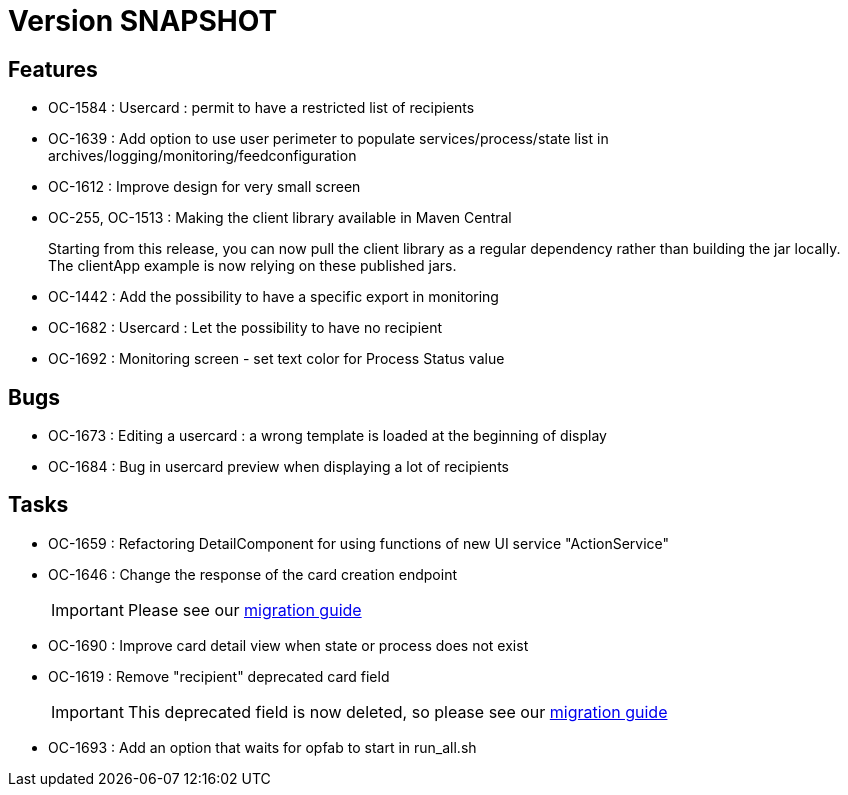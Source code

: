 // Copyright (c) 2018-2021 RTE (http://www.rte-france.com)
// See AUTHORS.txt
// This document is subject to the terms of the Creative Commons Attribution 4.0 International license.
// If a copy of the license was not distributed with this
// file, You can obtain one at https://creativecommons.org/licenses/by/4.0/.
// SPDX-License-Identifier: CC-BY-4.0

= Version SNAPSHOT

== Features

* OC-1584 : Usercard : permit to have a restricted list of recipients
//TODO Add link to documentation/example once it's generated
* OC-1639 : Add option to use user perimeter to populate services/process/state list in archives/logging/monitoring/feedconfiguration
//TODO Add link to documentation/example once it's generated
* OC-1612 : Improve design for very small screen
* OC-255, OC-1513 : Making the client library available in Maven Central
+
Starting from this release, you can now pull the client library as a regular dependency rather than building the jar locally. The clientApp example is now relying on these published jars.

* OC-1442 : Add the possibility to have a specific export in monitoring
// TODO : add link to documentation 

* OC-1682 : Usercard : Let the possibility to have no recipient
* OC-1692 : Monitoring screen - set text color for Process Status value

== Bugs

* OC-1673 : Editing a usercard : a wrong template is loaded at the beginning of display
* OC-1684 : Bug in usercard preview when displaying a lot of recipients

== Tasks

* OC-1659 : Refactoring DetailComponent for using functions of new UI service "ActionService"
* OC-1646 : Change the response of the card creation endpoint
+
IMPORTANT: Please see our https://opfab.github.io/documentation/current/docs/single_page_doc.html#_migration_guide_from_release_2_4_0_to_release_2_5_0[migration guide]
+
* OC-1690 : Improve card detail view when state or process does not exist
* OC-1619 : Remove "recipient" deprecated card field
+
IMPORTANT: This deprecated field is now deleted, so please see our https://opfab.github.io/documentation/current/docs/single_page_doc.html#_migration_guide_from_release_2_4_0_to_release_2_5_0[migration guide]
* OC-1693 : Add an option that waits for opfab to start in run_all.sh
